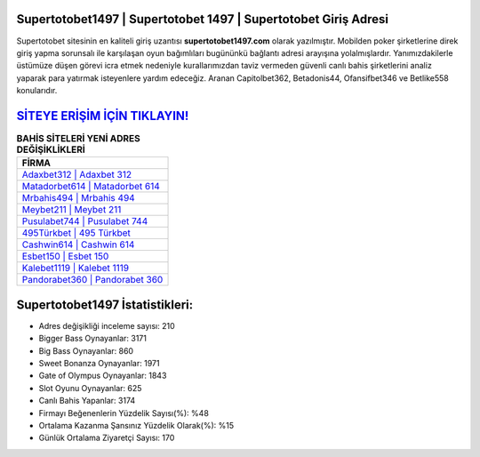 ﻿Supertotobet1497 | Supertotobet 1497 | Supertotobet Giriş Adresi
===================================

.. image:: images/supertotobet-giris.jpg
   :width: 600
   
Supertotobet sitesinin en kaliteli giriş uzantısı **supertotobet1497.com** olarak yazılmıştır. Mobilden poker şirketlerine direk giriş yapma sorunsalı ile karşılaşan oyun bağımlıları bugününkü bağlantı adresi arayışına yolalmışlardır. Yanımızdakilerle üstümüze düşen görevi icra etmek nedeniyle kurallarımızdan taviz vermeden güvenli canlı bahis şirketlerini analiz yaparak para yatırmak isteyenlere yardım edeceğiz. Aranan Capitolbet362, Betadonis44, Ofansifbet346 ve Betlike558 konularıdır.

`SİTEYE ERİŞİM İÇİN TIKLAYIN! <https://cutt.ly/QwVVg2Vk>`_
==============

.. list-table:: **BAHİS SİTELERİ YENİ ADRES DEĞİŞİKLİKLERİ**
   :widths: 100
   :header-rows: 1

   * - FİRMA
   * - `Adaxbet312 | Adaxbet 312 <adaxbet312-adaxbet-312-adaxbet-giris-adresi.html>`_
   * - `Matadorbet614 | Matadorbet 614 <matadorbet614-matadorbet-614-matadorbet-giris-adresi.html>`_
   * - `Mrbahis494 | Mrbahis 494 <mrbahis494-mrbahis-494-mrbahis-giris-adresi.html>`_	 
   * - `Meybet211 | Meybet 211 <meybet211-meybet-211-meybet-giris-adresi.html>`_	 
   * - `Pusulabet744 | Pusulabet 744 <pusulabet744-pusulabet-744-pusulabet-giris-adresi.html>`_ 
   * - `495Türkbet | 495 Türkbet <495turkbet-495-turkbet-turkbet-giris-adresi.html>`_
   * - `Cashwin614 | Cashwin 614 <cashwin614-cashwin-614-cashwin-giris-adresi.html>`_	 
   * - `Esbet150 | Esbet 150 <esbet150-esbet-150-esbet-giris-adresi.html>`_
   * - `Kalebet1119 | Kalebet 1119 <kalebet1119-kalebet-1119-kalebet-giris-adresi.html>`_
   * - `Pandorabet360 | Pandorabet 360 <pandorabet360-pandorabet-360-pandorabet-giris-adresi.html>`_
	 
Supertotobet1497 İstatistikleri:
===================================	 
* Adres değişikliği inceleme sayısı: 210
* Bigger Bass Oynayanlar: 3171
* Big Bass Oynayanlar: 860
* Sweet Bonanza Oynayanlar: 1971
* Gate of Olympus Oynayanlar: 1843
* Slot Oyunu Oynayanlar: 625
* Canlı Bahis Yapanlar: 3174
* Firmayı Beğenenlerin Yüzdelik Sayısı(%): %48
* Ortalama Kazanma Şansınız Yüzdelik Olarak(%): %15
* Günlük Ortalama Ziyaretçi Sayısı: 170
